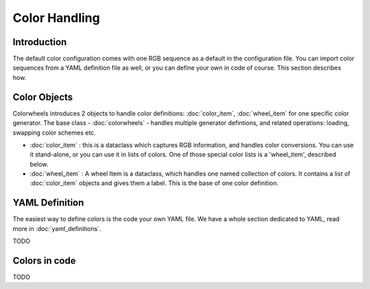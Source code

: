 **************
Color Handling
**************

Introduction
============

The default color configuration comes with one RGB sequence as a default in the configuration file. You can import color sequences from a YAML definition file 
as well, or you can define your own in code of course. This section describes how.

Color Objects
=============

Colorwheels introduces 2 objects to handle color definitions: :doc:`color_item`, :doc:`wheel_item` for one specific color generator. The base class - :doc:`colorwheels` - handles multiple generator defintions, and related operations: loading, swapping color schemes etc.

* :doc:`color_item` : this is a dataclass which captures RGB information, and handles color conversions. You can use it stand-alone, or you can use it in lists of colors. One of those special color lists is a 'wheel_item', described below.
* :doc:`wheel_item` : A wheel Item is a dataclass, which handles one named collection of colors. It contains a list of :doc:`color_item` objects and gives them a label. This is the base of one color definition.

YAML Definition
===============

The easiest way to define colors is the code your own YAML file. We have a whole section dedicated to YAML, read more in :doc:`yaml_definitions`.

TODO

Colors in code
==============

TODO